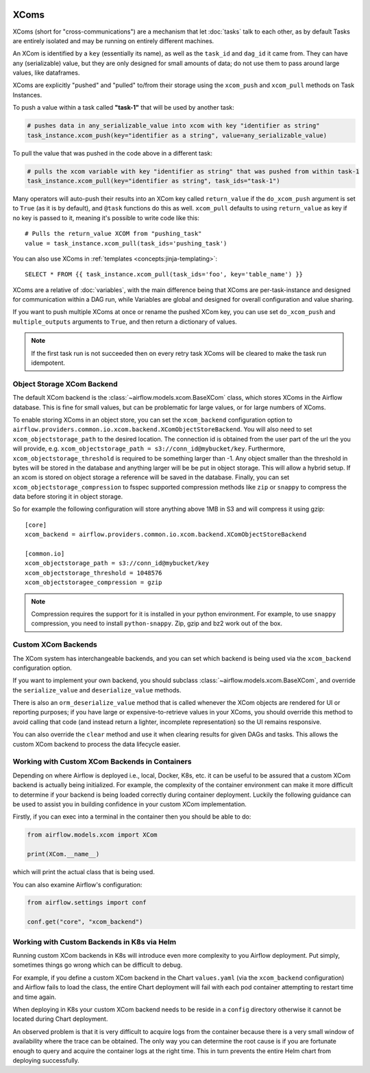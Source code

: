  .. Licensed to the Apache Software Foundation (ASF) under one
    or more contributor license agreements.  See the NOTICE file
    distributed with this work for additional information
    regarding copyright ownership.  The ASF licenses this file
    to you under the Apache License, Version 2.0 (the
    "License"); you may not use this file except in compliance
    with the License.  You may obtain a copy of the License at

 ..   http://www.apache.org/licenses/LICENSE-2.0

 .. Unless required by applicable law or agreed to in writing,
    software distributed under the License is distributed on an
    "AS IS" BASIS, WITHOUT WARRANTIES OR CONDITIONS OF ANY
    KIND, either express or implied.  See the License for the
    specific language governing permissions and limitations
    under the License.


.. _concepts:xcom:

XComs
=====

XComs (short for "cross-communications") are a mechanism that let :doc:`tasks` talk to each other, as by default Tasks are entirely isolated and may be running on entirely different machines.

An XCom is identified by a ``key`` (essentially its name), as well as the ``task_id`` and ``dag_id`` it came from. They can have any (serializable) value, but they are only designed for small amounts of data; do not use them to pass around large values, like dataframes.

XComs are explicitly "pushed" and "pulled" to/from their storage using the ``xcom_push`` and ``xcom_pull`` methods on Task Instances.

To push a value within a task called **"task-1"** that will be used by another task:

.. code-block:: python

    # pushes data in any_serializable_value into xcom with key "identifier as string"
    task_instance.xcom_push(key="identifier as a string", value=any_serializable_value)

To pull the value that was pushed in the code above in a different task:

.. code-block:: python

    # pulls the xcom variable with key "identifier as string" that was pushed from within task-1
    task_instance.xcom_pull(key="identifier as string", task_ids="task-1")

Many operators will auto-push their results into an XCom key called ``return_value`` if the ``do_xcom_push`` argument is set to ``True`` (as it is by default), and ``@task`` functions do this as well. ``xcom_pull`` defaults to using ``return_value`` as key if no key is passed to it, meaning it's possible to write code like this::

    # Pulls the return_value XCOM from "pushing_task"
    value = task_instance.xcom_pull(task_ids='pushing_task')

You can also use XComs in :ref:`templates <concepts:jinja-templating>`::

    SELECT * FROM {{ task_instance.xcom_pull(task_ids='foo', key='table_name') }}

XComs are a relative of :doc:`variables`, with the main difference being that XComs are per-task-instance and designed for communication within a DAG run, while Variables are global and designed for overall configuration and value sharing.

If you want to push multiple XComs at once or rename the pushed XCom key, you can use set ``do_xcom_push`` and ``multiple_outputs`` arguments to ``True``, and then return a dictionary of values.

.. note::

  If the first task run is not succeeded then on every retry task XComs will be cleared to make the task run idempotent.


Object Storage XCom Backend
---------------------------

The default XCom backend is the :class:`~airflow.models.xcom.BaseXCom` class, which stores XComs in the Airflow database. This is fine for small values, but can be problematic for large values, or for large numbers of XComs.

To enable storing XComs in an object store, you can set the ``xcom_backend`` configuration option to ``airflow.providers.common.io.xcom.backend.XComObjectStoreBackend``. You will also need to set ``xcom_objectstorage_path`` to the desired location. The connection
id is obtained from the user part of the url the you will provide, e.g. ``xcom_objectstorage_path = s3://conn_id@mybucket/key``. Furthermore, ``xcom_objectstorage_threshold`` is required
to be something larger than -1. Any object smaller than the threshold in bytes will be stored in the database and anything larger will be be
put in object storage. This will allow a hybrid setup. If an xcom is stored on object storage a reference will be
saved in the database. Finally, you can set ``xcom_objectstorage_compression`` to fsspec supported compression methods like ``zip`` or ``snappy`` to
compress the data before storing it in object storage.

So for example the following configuration will store anything above 1MB in S3 and will compress it using gzip::

      [core]
      xcom_backend = airflow.providers.common.io.xcom.backend.XComObjectStoreBackend

      [common.io]
      xcom_objectstorage_path = s3://conn_id@mybucket/key
      xcom_objectstorage_threshold = 1048576
      xcom_objectstoragee_compression = gzip


.. note::

  Compression requires the support for it is installed in your python environment. For example, to use ``snappy`` compression, you need to install ``python-snappy``. Zip, gzip and bz2 work out of the box.


Custom XCom Backends
--------------------

The XCom system has interchangeable backends, and you can set which backend is being used via the ``xcom_backend`` configuration option.

If you want to implement your own backend, you should subclass :class:`~airflow.models.xcom.BaseXCom`, and override the ``serialize_value`` and ``deserialize_value`` methods.

There is also an ``orm_deserialize_value`` method that is called whenever the XCom objects are rendered for UI or reporting purposes; if you have large or expensive-to-retrieve values in your XComs, you should override this method to avoid calling that code (and instead return a lighter, incomplete representation) so the UI remains responsive.

You can also override the ``clear`` method and use it when clearing results for given DAGs and tasks. This allows the custom XCom backend to process the data lifecycle easier.

Working with Custom XCom Backends in Containers
-----------------------------------------------

Depending on where Airflow is deployed i.e., local, Docker, K8s, etc. it can be useful to be assured that a custom XCom backend is actually being initialized. For example, the complexity of the container environment can make it more difficult to determine if your backend is being loaded correctly during container deployment. Luckily the following guidance can be used to assist you in building confidence in your custom XCom implementation.

Firstly, if you can exec into a terminal in the container then you should be able to do:

.. code-block:: python

    from airflow.models.xcom import XCom

    print(XCom.__name__)

which will print the actual class that is being used.

You can also examine Airflow's configuration:

.. code-block:: python

    from airflow.settings import conf

    conf.get("core", "xcom_backend")

Working with Custom Backends in K8s via Helm
--------------------------------------------

Running custom XCom backends in K8s will introduce even more complexity to you Airflow deployment. Put simply, sometimes things go wrong which can be difficult to debug.

For example, if you define a custom XCom backend in the Chart ``values.yaml`` (via the ``xcom_backend`` configuration) and Airflow fails to load the class, the entire Chart deployment will fail with each pod container attempting to restart time and time again.

When deploying in K8s your custom XCom backend needs to be reside in a ``config`` directory otherwise it cannot be located during Chart deployment.

An observed problem is that it is very difficult to acquire logs from the container because there is a very small window of availability where the trace can be obtained. The only way you can determine the root cause is if you are fortunate enough to query and acquire the container logs at the right time. This in turn prevents the entire Helm chart from deploying successfully.
